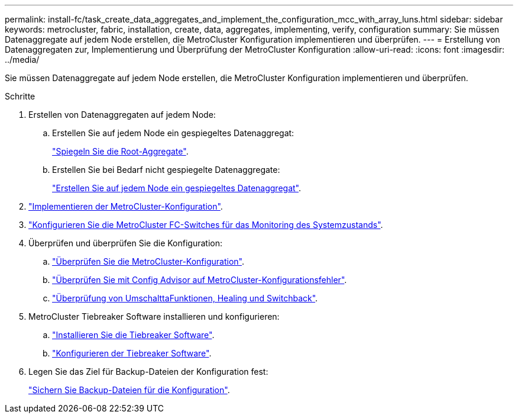 ---
permalink: install-fc/task_create_data_aggregates_and_implement_the_configuration_mcc_with_array_luns.html 
sidebar: sidebar 
keywords: metrocluster, fabric, installation, create, data, aggregates, implementing, verify, configuration 
summary: Sie müssen Datenaggregate auf jedem Node erstellen, die MetroCluster Konfiguration implementieren und überprüfen. 
---
= Erstellung von Datenaggregaten zur, Implementierung und Überprüfung der MetroCluster Konfiguration
:allow-uri-read: 
:icons: font
:imagesdir: ../media/


[role="lead"]
Sie müssen Datenaggregate auf jedem Node erstellen, die MetroCluster Konfiguration implementieren und überprüfen.

.Schritte
. Erstellen von Datenaggregaten auf jedem Node:
+
.. Erstellen Sie auf jedem Node ein gespiegeltes Datenaggregat:
+
link:task_mirror_the_root_aggregates_mcc_with_array_luns.html["Spiegeln Sie die Root-Aggregate"].

.. Erstellen Sie bei Bedarf nicht gespiegelte Datenaggregate:
+
link:concept_configure_the_mcc_software_in_ontap.html#creating-a-mirrored-data-aggregate-on-each-node["Erstellen Sie auf jedem Node ein gespiegeltes Datenaggregat"].



. link:concept_configure_the_mcc_software_in_ontap.html#implementing-the-metrocluster-configuration["Implementieren der MetroCluster-Konfiguration"].
. link:concept_configure_the_mcc_software_in_ontap.html#configuring-metrocluster-components-for-health-monitoring["Konfigurieren Sie die MetroCluster FC-Switches für das Monitoring des Systemzustands"].
. Überprüfen und überprüfen Sie die Konfiguration:
+
.. link:concept_configure_the_mcc_software_in_ontap.html#checking-the-metrocluster-configuration["Überprüfen Sie die MetroCluster-Konfiguration"].
.. link:concept_configure_the_mcc_software_in_ontap.html#checking-for-metrocluster-configuration-errors-with-config-advisor["Überprüfen Sie mit Config Advisor auf MetroCluster-Konfigurationsfehler"].
.. link:concept_configure_the_mcc_software_in_ontap.html#verifying-switchover-healing-and-switchback["Überprüfung von UmschalttaFunktionen, Healing und Switchback"].


. MetroCluster Tiebreaker Software installieren und konfigurieren:
+
.. link:../tiebreaker/task_install_the_tiebreaker_software.html["Installieren Sie die Tiebreaker Software"].
.. link:../tiebreaker/concept_configuring_the_tiebreaker_software.html["Konfigurieren der Tiebreaker Software"].


. Legen Sie das Ziel für Backup-Dateien der Konfiguration fest:
+
link:concept_configure_the_mcc_software_in_ontap.html#protecting-configuration-backup-files["Sichern Sie Backup-Dateien für die Konfiguration"].


